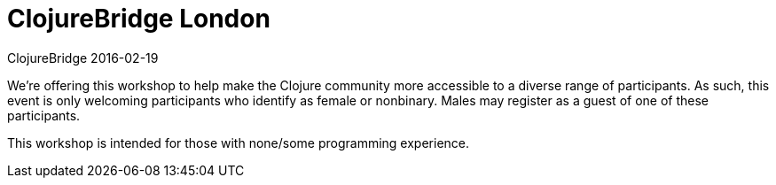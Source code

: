 = ClojureBridge London 
ClojureBridge 2016-02-19
:jbake-type: event
:jbake-edition: 2016
:jbake-link: http://www.clojurebridge.org/events/2016-02-19-london
:jbake-location: London, UK
:jbake-start: 2016-02-19
:jbake-end: 2016-02-20

We're offering this workshop to help make the Clojure community more
accessible to a diverse range of participants. As such, this event is only
welcoming participants who identify as female or nonbinary. Males may
register as a guest of one of these participants.

This workshop is intended for those with none/some programming experience.
